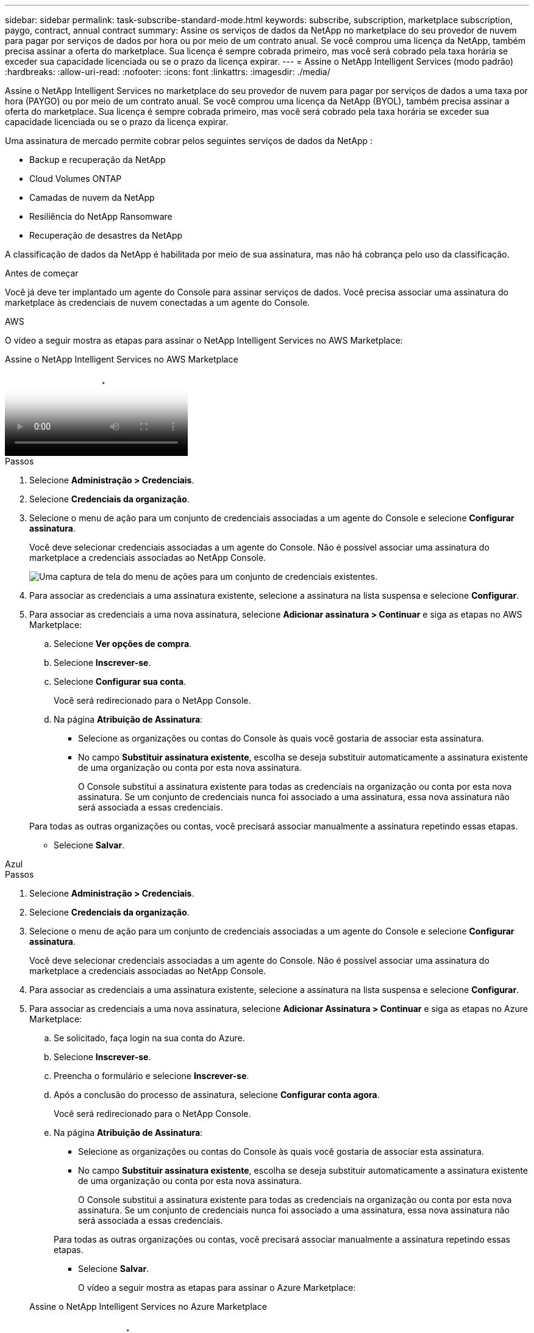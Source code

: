 ---
sidebar: sidebar 
permalink: task-subscribe-standard-mode.html 
keywords: subscribe, subscription, marketplace subscription, paygo, contract, annual contract 
summary: Assine os serviços de dados da NetApp no ​​marketplace do seu provedor de nuvem para pagar por serviços de dados por hora ou por meio de um contrato anual.  Se você comprou uma licença da NetApp, também precisa assinar a oferta do marketplace.  Sua licença é sempre cobrada primeiro, mas você será cobrado pela taxa horária se exceder sua capacidade licenciada ou se o prazo da licença expirar. 
---
= Assine o NetApp Intelligent Services (modo padrão)
:hardbreaks:
:allow-uri-read: 
:nofooter: 
:icons: font
:linkattrs: 
:imagesdir: ./media/


[role="lead"]
Assine o NetApp Intelligent Services no marketplace do seu provedor de nuvem para pagar por serviços de dados a uma taxa por hora (PAYGO) ou por meio de um contrato anual.  Se você comprou uma licença da NetApp (BYOL), também precisa assinar a oferta do marketplace.  Sua licença é sempre cobrada primeiro, mas você será cobrado pela taxa horária se exceder sua capacidade licenciada ou se o prazo da licença expirar.

Uma assinatura de mercado permite cobrar pelos seguintes serviços de dados da NetApp :

* Backup e recuperação da NetApp
* Cloud Volumes ONTAP
* Camadas de nuvem da NetApp
* Resiliência do NetApp Ransomware
* Recuperação de desastres da NetApp


A classificação de dados da NetApp é habilitada por meio de sua assinatura, mas não há cobrança pelo uso da classificação.

.Antes de começar
Você já deve ter implantado um agente do Console para assinar serviços de dados.  Você precisa associar uma assinatura do marketplace às credenciais de nuvem conectadas a um agente do Console.

[role="tabbed-block"]
====
.AWS
--
O vídeo a seguir mostra as etapas para assinar o NetApp Intelligent Services no AWS Marketplace:

.Assine o NetApp Intelligent Services no AWS Marketplace
video::096e1740-d115-44cf-8c27-b051011611eb[panopto]
.Passos
. Selecione *Administração > Credenciais*.
. Selecione *Credenciais da organização*.
. Selecione o menu de ação para um conjunto de credenciais associadas a um agente do Console e selecione *Configurar assinatura*.
+
Você deve selecionar credenciais associadas a um agente do Console.  Não é possível associar uma assinatura do marketplace a credenciais associadas ao NetApp Console.

+
image:screenshot_aws_configure_subscription.png["Uma captura de tela do menu de ações para um conjunto de credenciais existentes."]

. Para associar as credenciais a uma assinatura existente, selecione a assinatura na lista suspensa e selecione *Configurar*.
. Para associar as credenciais a uma nova assinatura, selecione *Adicionar assinatura > Continuar* e siga as etapas no AWS Marketplace:
+
.. Selecione *Ver opções de compra*.
.. Selecione *Inscrever-se*.
.. Selecione *Configurar sua conta*.
+
Você será redirecionado para o NetApp Console.

.. Na página *Atribuição de Assinatura*:
+
*** Selecione as organizações ou contas do Console às quais você gostaria de associar esta assinatura.
*** No campo *Substituir assinatura existente*, escolha se deseja substituir automaticamente a assinatura existente de uma organização ou conta por esta nova assinatura.
+
O Console substitui a assinatura existente para todas as credenciais na organização ou conta por esta nova assinatura.  Se um conjunto de credenciais nunca foi associado a uma assinatura, essa nova assinatura não será associada a essas credenciais.

+
Para todas as outras organizações ou contas, você precisará associar manualmente a assinatura repetindo essas etapas.

*** Selecione *Salvar*.






--
.Azul
--
.Passos
. Selecione *Administração > Credenciais*.
. Selecione *Credenciais da organização*.
. Selecione o menu de ação para um conjunto de credenciais associadas a um agente do Console e selecione *Configurar assinatura*.
+
Você deve selecionar credenciais associadas a um agente do Console.  Não é possível associar uma assinatura do marketplace a credenciais associadas ao NetApp Console.

. Para associar as credenciais a uma assinatura existente, selecione a assinatura na lista suspensa e selecione *Configurar*.
. Para associar as credenciais a uma nova assinatura, selecione *Adicionar Assinatura > Continuar* e siga as etapas no Azure Marketplace:
+
.. Se solicitado, faça login na sua conta do Azure.
.. Selecione *Inscrever-se*.
.. Preencha o formulário e selecione *Inscrever-se*.
.. Após a conclusão do processo de assinatura, selecione *Configurar conta agora*.
+
Você será redirecionado para o NetApp Console.

.. Na página *Atribuição de Assinatura*:
+
*** Selecione as organizações ou contas do Console às quais você gostaria de associar esta assinatura.
*** No campo *Substituir assinatura existente*, escolha se deseja substituir automaticamente a assinatura existente de uma organização ou conta por esta nova assinatura.
+
O Console substitui a assinatura existente para todas as credenciais na organização ou conta por esta nova assinatura.  Se um conjunto de credenciais nunca foi associado a uma assinatura, essa nova assinatura não será associada a essas credenciais.

+
Para todas as outras organizações ou contas, você precisará associar manualmente a assinatura repetindo essas etapas.

*** Selecione *Salvar*.
+
O vídeo a seguir mostra as etapas para assinar o Azure Marketplace:

+
.Assine o NetApp Intelligent Services no Azure Marketplace
video::b7e97509-2ecf-4fa0-b39b-b0510109a318[panopto]






--
.Google Cloud
--
.Passos
. Selecione *Administração > *Credenciais*.
. Selecione *Credenciais da organização*.
. Selecione o menu de ação para um conjunto de credenciais associadas a um agente do Console e selecione *Configurar assinatura*.  +nova captura de tela necessária (TS)image:screenshot_gcp_add_subscription.png["Uma captura de tela do menu de ações para um conjunto de credenciais existentes."]
. Para configurar uma assinatura existente com as credenciais selecionadas, selecione um projeto e uma assinatura do Google Cloud na lista suspensa e selecione *Configurar*.
+
image:screenshot_gcp_associate.gif["Uma captura de tela de um projeto e assinatura do Google Cloud selecionados para credenciais do Google Cloud."]

. Se você ainda não tiver uma assinatura, selecione *Adicionar assinatura > Continuar* e siga as etapas no Google Cloud Marketplace.
+

NOTE: Antes de concluir as etapas a seguir, verifique se você tem privilégios de administrador de cobrança na sua conta do Google Cloud, bem como um login no console do NetApp .

+
.. Depois de ser redirecionado para o https://console.cloud.google.com/marketplace/product/netapp-cloudmanager/cloud-manager["Página do NetApp Intelligent Services no Google Cloud Marketplace"^] , certifique-se de que o projeto correto esteja selecionado no menu de navegação superior.
+
image:screenshot_gcp_cvo_marketplace.png["Uma captura de tela da página do marketplace Cloud Volumes ONTAP no Google Cloud."]

.. Selecione *Inscrever-se*.
.. Selecione a conta de cobrança apropriada e concorde com os termos e condições.
.. Selecione *Inscrever-se*.
+
Esta etapa envia sua solicitação de transferência para a NetApp.

.. Na caixa de diálogo pop-up, selecione *Registrar-se na NetApp, Inc.*
+
Esta etapa deve ser concluída para vincular a assinatura do Google Cloud à sua organização ou conta do Console.  O processo de vinculação de uma assinatura não estará concluído até que você seja redirecionado desta página e faça login no Console.

+
image:screenshot_gcp_marketplace_register.png["Uma captura de tela de um pop-up de registro."]

.. Conclua as etapas na página *Atribuição de assinatura*:
+

NOTE: Se alguém da sua organização já tiver uma assinatura de mercado da sua conta de cobrança, você será redirecionado para https://bluexp.netapp.com/ontap-cloud?x-gcp-marketplace-token=["a página Cloud Volumes ONTAP no NetApp Console"^] em vez de.  Se isso for inesperado, entre em contato com sua equipe de vendas da NetApp .  O Google permite apenas uma assinatura por conta de cobrança do Google.

+
*** Selecione as organizações ou contas do Console às quais você gostaria de associar esta assinatura.
*** No campo *Substituir assinatura existente*, escolha se deseja substituir automaticamente a assinatura existente de uma organização ou conta por esta nova assinatura.
+
O Console substitui a assinatura existente para todas as credenciais na organização ou conta por esta nova assinatura.  Se um conjunto de credenciais nunca foi associado a uma assinatura, essa nova assinatura não será associada a essas credenciais.

+
Para todas as outras organizações ou contas, você precisará associar manualmente a assinatura repetindo essas etapas.

*** Selecione *Salvar*.
+
O vídeo a seguir mostra as etapas para assinar o Google Cloud Marketplace:

+
.Assine no Google Cloud Marketplace
video::373b96de-3691-4d84-b3f3-b05101161638[panopto]


.. Quando esse processo estiver concluído, volte para a página Credenciais no Console e selecione esta nova assinatura.
+
image:screenshot_gcp_associate.gif["Uma captura de tela da página de atribuição de assinatura."]





--
====
.Informações relacionadas
* https://docs.netapp.com/us-en/console-licenses-subscriptions/task-manage-capacity-licenses.html["Gerenciar licenças baseadas em capacidade BYOL para Cloud Volumes ONTAP"^]
* https://docs.netapp.com/us-en/console-licenses-subscriptions/task-manage-data-services-licenses.html["Gerenciar licenças BYOL para serviços de dados"^]
* https://docs.netapp.com/us-en/bluexp-setup-admin/task-adding-aws-accounts.html["Gerenciar credenciais e assinaturas da AWS"]
* https://docs.netapp.com/us-en/bluexp-setup-admin/task-adding-azure-accounts.html["Gerenciar credenciais e assinaturas do Azure"]
* https://docs.netapp.com/us-en/bluexp-setup-admin/task-adding-gcp-accounts.html["Gerenciar credenciais e assinaturas do Google Cloud"]

